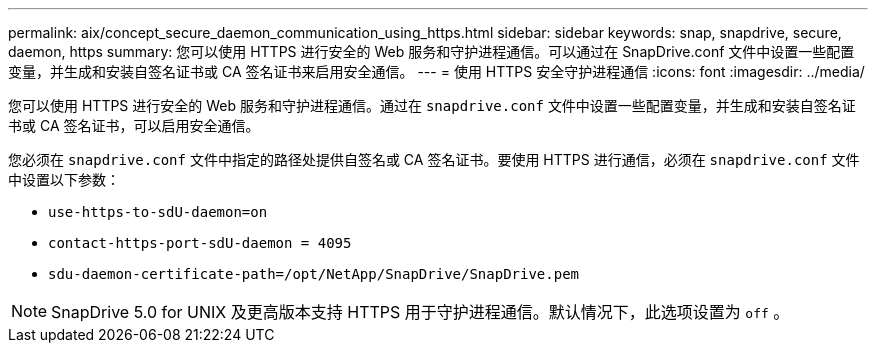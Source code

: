 ---
permalink: aix/concept_secure_daemon_communication_using_https.html 
sidebar: sidebar 
keywords: snap, snapdrive, secure, daemon, https 
summary: 您可以使用 HTTPS 进行安全的 Web 服务和守护进程通信。可以通过在 SnapDrive.conf 文件中设置一些配置变量，并生成和安装自签名证书或 CA 签名证书来启用安全通信。 
---
= 使用 HTTPS 安全守护进程通信
:icons: font
:imagesdir: ../media/


[role="lead"]
您可以使用 HTTPS 进行安全的 Web 服务和守护进程通信。通过在 `snapdrive.conf` 文件中设置一些配置变量，并生成和安装自签名证书或 CA 签名证书，可以启用安全通信。

您必须在 `snapdrive.conf` 文件中指定的路径处提供自签名或 CA 签名证书。要使用 HTTPS 进行通信，必须在 `snapdrive.conf` 文件中设置以下参数：

* `use-https-to-sdU-daemon=on`
* `contact-https-port-sdU-daemon = 4095`
* `sdu-daemon-certificate-path=/opt/NetApp/SnapDrive/SnapDrive.pem`



NOTE: SnapDrive 5.0 for UNIX 及更高版本支持 HTTPS 用于守护进程通信。默认情况下，此选项设置为 `off` 。
